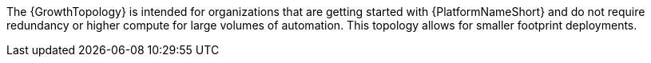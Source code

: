 //Snippet that describes growth topology
The {GrowthTopology} is intended for organizations that are getting started with {PlatformNameShort} and do not require redundancy or higher compute for large volumes of automation. This topology allows for smaller footprint deployments.